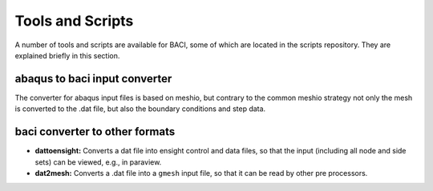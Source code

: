 Tools and Scripts
=================

A number of tools and scripts are available for BACI, some of which are located in the scripts repository.
They are explained briefly in this section.

abaqus to baci input converter
-------------------------------

The converter for abaqus input files is based on meshio, but contrary to the common meshio strategy
not only the mesh is converted to the .dat file, but also the boundary conditions and step data.

baci converter to other formats
-------------------------------

- **dattoensight:** Converts a dat file into ensight control and data files, so that the input (including all node and side sets) 
  can be viewed, e.g., in paraview.

- **dat2mesh:** Converts a .dat file into a ``gmesh`` input file, so that it can be read by other pre processors.



